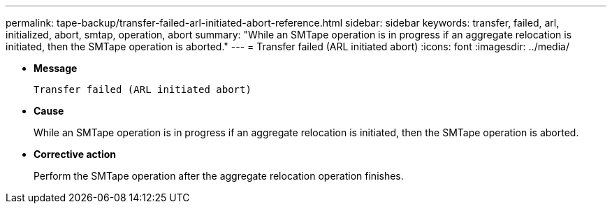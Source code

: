 ---
permalink: tape-backup/transfer-failed-arl-initiated-abort-reference.html
sidebar: sidebar
keywords: transfer, failed, arl, initialized, abort, smtap, operation, abort
summary: "While an SMTape operation is in progress if an aggregate relocation is initiated, then the SMTape operation is aborted."
---
= Transfer failed (ARL initiated abort)
:icons: font
:imagesdir: ../media/

[.lead]
* *Message*
+
`Transfer failed (ARL initiated abort)`

* *Cause*
+
While an SMTape operation is in progress if an aggregate relocation is initiated, then the SMTape operation is aborted.

* *Corrective action*
+
Perform the SMTape operation after the aggregate relocation operation finishes.

